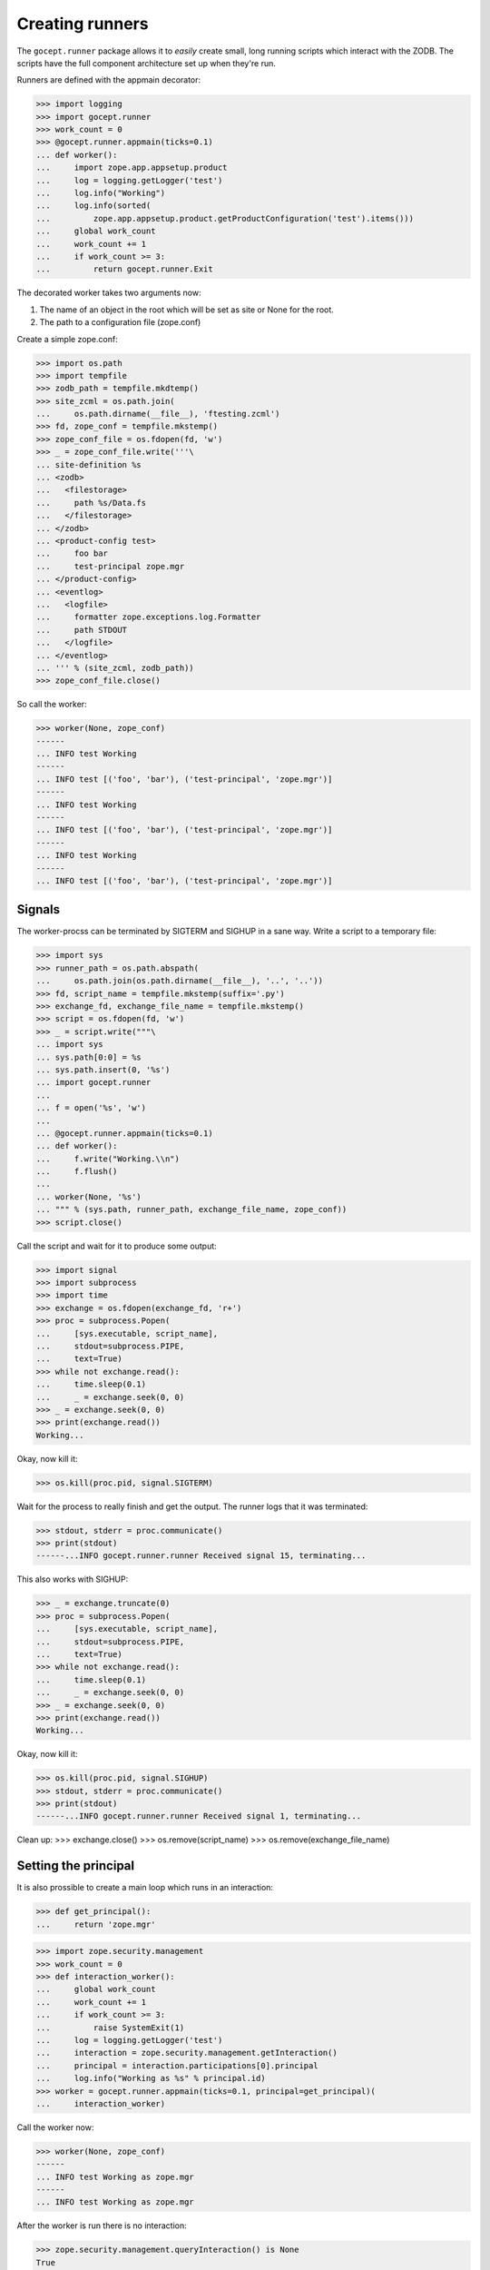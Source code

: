 Creating runners
================

The ``gocept.runner`` package allows it to *easily* create small, long running
scripts which interact with the ZODB. The scripts have the full component
architecture set up when they're run.

Runners are defined with the appmain decorator:

>>> import logging
>>> import gocept.runner
>>> work_count = 0
>>> @gocept.runner.appmain(ticks=0.1)
... def worker():
...     import zope.app.appsetup.product
...     log = logging.getLogger('test')
...     log.info("Working")
...     log.info(sorted(
...         zope.app.appsetup.product.getProductConfiguration('test').items()))
...     global work_count
...     work_count += 1
...     if work_count >= 3:
...         return gocept.runner.Exit


The decorated worker takes two arguments now:

1. The name of an object in the root which will be set as site or None for the
   root.
2. The path to a configuration file (zope.conf)

Create a simple zope.conf:

>>> import os.path
>>> import tempfile
>>> zodb_path = tempfile.mkdtemp()
>>> site_zcml = os.path.join(
...     os.path.dirname(__file__), 'ftesting.zcml')
>>> fd, zope_conf = tempfile.mkstemp()
>>> zope_conf_file = os.fdopen(fd, 'w')
>>> _ = zope_conf_file.write('''\
... site-definition %s
... <zodb>
...   <filestorage>
...     path %s/Data.fs
...   </filestorage>
... </zodb>
... <product-config test>
...     foo bar
...     test-principal zope.mgr
... </product-config>
... <eventlog>
...   <logfile>
...     formatter zope.exceptions.log.Formatter
...     path STDOUT
...   </logfile>
... </eventlog>
... ''' % (site_zcml, zodb_path))
>>> zope_conf_file.close()


So call the worker:

>>> worker(None, zope_conf)
------
... INFO test Working
------
... INFO test [('foo', 'bar'), ('test-principal', 'zope.mgr')]
------
... INFO test Working
------
... INFO test [('foo', 'bar'), ('test-principal', 'zope.mgr')]
------
... INFO test Working
------
... INFO test [('foo', 'bar'), ('test-principal', 'zope.mgr')]



Signals
-------

The worker-procss can be terminated by SIGTERM and SIGHUP in a sane way. Write
a script to a temporary file:

>>> import sys
>>> runner_path = os.path.abspath(
...     os.path.join(os.path.dirname(__file__), '..', '..'))
>>> fd, script_name = tempfile.mkstemp(suffix='.py')
>>> exchange_fd, exchange_file_name = tempfile.mkstemp()
>>> script = os.fdopen(fd, 'w')
>>> _ = script.write("""\
... import sys
... sys.path[0:0] = %s
... sys.path.insert(0, '%s')
... import gocept.runner
...
... f = open('%s', 'w')
...
... @gocept.runner.appmain(ticks=0.1)
... def worker():
...     f.write("Working.\\n")
...     f.flush()
...
... worker(None, '%s')
... """ % (sys.path, runner_path, exchange_file_name, zope_conf))
>>> script.close()


Call the script and wait for it to produce some output:

>>> import signal
>>> import subprocess
>>> import time
>>> exchange = os.fdopen(exchange_fd, 'r+')
>>> proc = subprocess.Popen(
...     [sys.executable, script_name],
...     stdout=subprocess.PIPE,
...     text=True)
>>> while not exchange.read():
...     time.sleep(0.1)
...     _ = exchange.seek(0, 0)
>>> _ = exchange.seek(0, 0)
>>> print(exchange.read())
Working...


Okay, now kill it:

>>> os.kill(proc.pid, signal.SIGTERM)

Wait for the process to really finish and get the output. The runner logs that
it was terminated:

>>> stdout, stderr = proc.communicate()
>>> print(stdout)
------...INFO gocept.runner.runner Received signal 15, terminating...


This also works with SIGHUP:

>>> _ = exchange.truncate(0)
>>> proc = subprocess.Popen(
...     [sys.executable, script_name],
...     stdout=subprocess.PIPE,
...     text=True)
>>> while not exchange.read():
...     time.sleep(0.1)
...     _ = exchange.seek(0, 0)
>>> _ = exchange.seek(0, 0)
>>> print(exchange.read())
Working...

Okay, now kill it:

>>> os.kill(proc.pid, signal.SIGHUP)
>>> stdout, stderr = proc.communicate()
>>> print(stdout)
------...INFO gocept.runner.runner Received signal 1, terminating...


Clean up:
>>> exchange.close()
>>> os.remove(script_name)
>>> os.remove(exchange_file_name)


Setting the principal
---------------------

It is also prossible to create a main loop which runs in an interaction:

>>> def get_principal():
...     return 'zope.mgr'

>>> import zope.security.management
>>> work_count = 0
>>> def interaction_worker():
...     global work_count
...     work_count += 1
...     if work_count >= 3:
...         raise SystemExit(1)
...     log = logging.getLogger('test')
...     interaction = zope.security.management.getInteraction()
...     principal = interaction.participations[0].principal
...     log.info("Working as %s" % principal.id)
>>> worker = gocept.runner.appmain(ticks=0.1, principal=get_principal)(
...     interaction_worker)

Call the worker now:

>>> worker(None, zope_conf)
------
... INFO test Working as zope.mgr
------
... INFO test Working as zope.mgr


After the worker is run there is no interaction:

>>> zope.security.management.queryInteraction() is None
True

It's quite common to read the principal from zope.conf. Therefore there is a
helper which makes this task easier:

>>> work_count = 0
>>> worker = gocept.runner.appmain(
...     ticks=0.1,
...     principal=gocept.runner.from_config('test', 'test-principal'))(
...     interaction_worker)
>>> worker(None, zope_conf)
------
... INFO test Working as zope.mgr
------
... INFO test Working as zope.mgr


Subsites
--------

It is possible to directly work on sites inside the root. The site must already
exist of course, otherwise there will be an error:

>>> worker('a-site', zope_conf)
Traceback (most recent call last):
    ...
KeyError: 'a-site'


Clean up:

>>> import shutil
>>> shutil.rmtree(zodb_path)
>>> os.remove(zope_conf)

